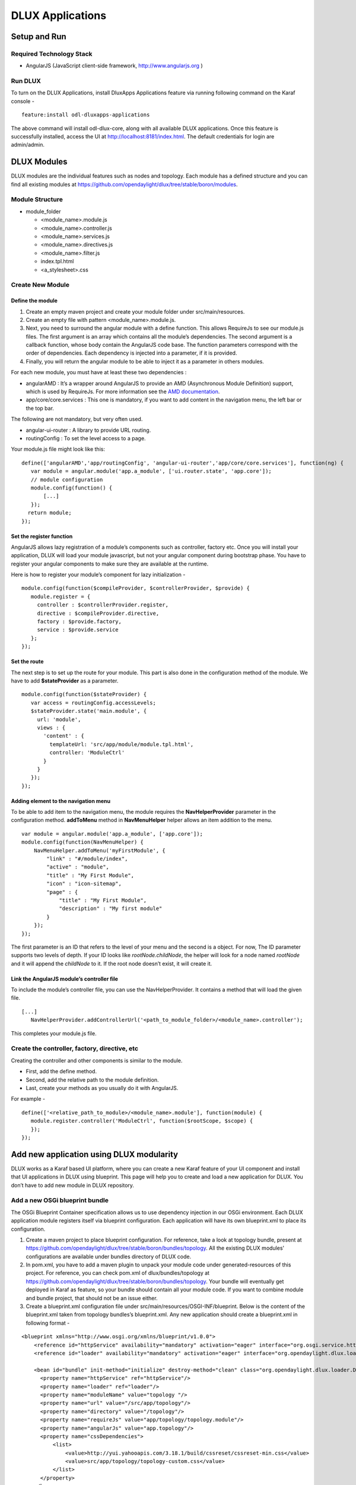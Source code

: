 DLUX Applications
====

Setup and Run
-------------

Required Technology Stack
~~~~~~~~~~~~~~~~~~~~~~~~~

-  AngularJS (JavaScript client-side framework, http://www.angularjs.org
   )

Run DLUX
~~~~~~~~

To turn on the DLUX Applications, install DluxApps Applications feature via running following
command on the Karaf console -

::

    feature:install odl-dluxapps-applications

The above command will install odl-dlux-core, along with all available DLUX applications. Once this
feature is successfully installed, access the UI at
http://localhost:8181/index.html. The default credentials for login are
admin/admin.

DLUX Modules
------------

DLUX modules are the individual features such as nodes and topology.
Each module has a defined structure and you can find all existing
modules at
https://github.com/opendaylight/dlux/tree/stable/boron/modules.

Module Structure
~~~~~~~~~~~~~~~~

-  module\_folder

   -  <module\_name>.module.js

   -  <module\_name>.controller.js

   -  <module\_name>.services.js

   -  <module\_name>.directives.js

   -  <module\_name>.filter.js

   -  index.tpl.html

   -  <a\_stylesheet>.css

Create New Module
~~~~~~~~~~~~~~~~~

Define the module
^^^^^^^^^^^^^^^^^

1. Create an empty maven project and create your module folder under
   src/main/resources.

2. Create an empty file with pattern <module\_name>.module.js.

3. Next, you need to surround the angular module with a define function.
   This allows RequireJs to see our module.js files. The first argument
   is an array which contains all the module’s dependencies. The second
   argument is a callback function, whose body contain the AngularJS
   code base. The function parameters correspond with the order of
   dependencies. Each dependency is injected into a parameter, if it is
   provided.

4. Finally, you will return the angular module to be able to inject it
   as a parameter in others modules.

For each new module, you must have at least these two dependencies :

-  angularAMD : It’s a wrapper around AngularJS to provide an AMD
   (Asynchronous Module Definition) support, which is used by RequireJs.
   For more information see the `AMD
   documentation <https://github.com/amdjs/amdjs-api/blob/master/AMD.md>`__.

-  app/core/core.services : This one is mandatory, if you want to add
   content in the navigation menu, the left bar or the top bar.

The following are not mandatory, but very often used.

-  angular-ui-router : A library to provide URL routing.

-  routingConfig : To set the level access to a page.

Your module.js file might look like this:

::

    define(['angularAMD','app/routingConfig', 'angular-ui-router','app/core/core.services'], function(ng) {
       var module = angular.module('app.a_module', ['ui.router.state', 'app.core']);
       // module configuration
       module.config(function() {
           [...]
       });
      return module;
    });

Set the register function
^^^^^^^^^^^^^^^^^^^^^^^^^

AngularJS allows lazy registration of a module’s components such as
controller, factory etc. Once you will install your application, DLUX
will load your module javascript, but not your angular component during
bootstrap phase. You have to register your angular components to make
sure they are available at the runtime.

Here is how to register your module’s component for lazy initialization
-

::

    module.config(function($compileProvider, $controllerProvider, $provide) {
       module.register = {
         controller : $controllerProvider.register,
         directive : $compileProvider.directive,
         factory : $provide.factory,
         service : $provide.service
       };
    });

Set the route
^^^^^^^^^^^^^

The next step is to set up the route for your module. This part is also
done in the configuration method of the module. We have to add
**$stateProvider** as a parameter.

::

    module.config(function($stateProvider) {
       var access = routingConfig.accessLevels;
       $stateProvider.state('main.module', {
         url: 'module',
         views : {
           'content' : {
             templateUrl: 'src/app/module/module.tpl.html',
             controller: 'ModuleCtrl'
           }
         }
       });
    });

Adding element to the navigation menu
^^^^^^^^^^^^^^^^^^^^^^^^^^^^^^^^^^^^^

To be able to add item to the navigation menu, the module requires the
**NavHelperProvider** parameter in the configuration method.
**addToMenu** method in **NavMenuHelper** helper allows an item addition
to the menu.

::

    var module = angular.module('app.a_module', ['app.core']);
    module.config(function(NavMenuHelper) {
        NavMenuHelper.addToMenu('myFirstModule', {
            "link" : "#/module/index",
            "active" : "module",
            "title" : "My First Module",
            "icon" : "icon-sitemap",
            "page" : {
                "title" : "My First Module",
                "description" : "My first module"
            }
        });
    });

The first parameter is an ID that refers to the level of your menu and
the second is a object. For now, The ID parameter supports two levels of
depth. If your ID looks like *rootNode.childNode*, the helper will look
for a node named *rootNode* and it will append the *childNode* to it. If
the root node doesn’t exist, it will create it.

Link the AngularJS module’s controller file
^^^^^^^^^^^^^^^^^^^^^^^^^^^^^^^^^^^^^^^^^^^

To include the module’s controller file, you can use the
NavHelperProvider. It contains a method that will load the given file.

::

    [...]
       NavHelperProvider.addControllerUrl('<path_to_module_folder>/<module_name>.controller');

This completes your module.js file.

Create the controller, factory, directive, etc
~~~~~~~~~~~~~~~~~~~~~~~~~~~~~~~~~~~~~~~~~~~~~~

Creating the controller and other components is similar to the module.

-  First, add the define method.

-  Second, add the relative path to the module definition.

-  Last, create your methods as you usually do it with AngularJS.

For example -

::

    define(['<relative_path_to_module>/<module_name>.module'], function(module) {
       module.register.controller('ModuleCtrl', function($rootScope, $scope) {
       });
    });

Add new application using DLUX modularity
-----------------------------------------

DLUX works as a Karaf based UI platform, where you can create a new
Karaf feature of your UI component and install that UI applications in
DLUX using blueprint. This page will help you to create and load a new
application for DLUX. You don’t have to add new module in DLUX
repository.

Add a new OSGi blueprint bundle
~~~~~~~~~~~~~~~~~~~~~~~~~~~~~~~

The OSGi Blueprint Container specification allows us to use dependency
injection in our OSGi environment. Each DLUX application module
registers itself via blueprint configuration. Each application will have
its own blueprint.xml to place its configuration.

1. Create a maven project to place blueprint configuration. For
   reference, take a look at topology bundle, present at
   https://github.com/opendaylight/dlux/tree/stable/boron/bundles/topology.
   All the existing DLUX modules' configurations are available under
   bundles directory of DLUX code.

2. In pom.xml, you have to add a maven plugin to unpack your module code
   under generated-resources of this project. For reference, you can
   check pom.xml of dlux/bundles/topology at
   https://github.com/opendaylight/dlux/tree/stable/boron/bundles/topology.
   Your bundle will eventually get deployed in Karaf as feature, so your
   bundle should contain all your module code. If you want to combine
   module and bundle project, that should not be an issue either.

3. Create a blueprint.xml configuration file under
   src/main/resources/OSGI-INF/blueprint. Below is the content of the
   blueprint.xml taken from topology bundles’s blueprint.xml. Any new
   application should create a blueprint.xml in following format -

::

    <blueprint xmlns="http://www.osgi.org/xmlns/blueprint/v1.0.0">
        <reference id="httpService" availability="mandatory" activation="eager" interface="org.osgi.service.http.HttpService"/>
        <reference id="loader" availability="mandatory" activation="eager" interface="org.opendaylight.dlux.loader.DluxModuleLoader"/>

        <bean id="bundle" init-method="initialize" destroy-method="clean" class="org.opendaylight.dlux.loader.DluxModule">
          <property name="httpService" ref="httpService"/>
          <property name="loader" ref="loader"/>
          <property name="moduleName" value="topology "/>
          <property name="url" value="/src/app/topology"/>
          <property name="directory" value="/topology"/>
          <property name="requireJs" value="app/topology/topology.module"/>
          <property name="angularJs" value="app.topology"/>
          <property name="cssDependencies">
              <list>
                  <value>http://yui.yahooapis.com/3.18.1/build/cssreset/cssreset-min.css</value>
                  <value>src/app/topology/topology-custom.css</value>
              </list>
          </property>
        </bean>
    </blueprint>

In above configuration, there are two references with id httpService and
loader. These two beans will already be initialized by dlux-core, so any
new application can use them. Without these two bean references, a new
application will not be able to register.

Next is the initialization of your application bean, which will be an
instance of class org.opendaylight.dlux.loader.DluxModule. There are 5
properties that you should provide in this bean besides the references
of httpService and loader. Lets talk about those bean properties in
little more detail.

**moduleName** : Name of your module. This name should be unique in
DLUX.

**url**: This is the url via which RequireJS in DLUX will try to load
your module JS/HTML files. Also, this is the url that browser will use
to load the static HTML, JS or CSS files. RequireJS in DLUX has a base
path of **src**, so all the url should start with /src so RequireJS and
the browser can correctly find the files.

**directory**: In your bundle’s pom.xml, you unpack your module code.
This is the directory where your actual static files will reside. The
above mentioned url is registered with httpService, so when browser
makes a call to that url, it will be redirected to the directory
mentioned here. In the above example, all the topology files are present
under /topology directory and the browser/RequireJS can access those
files with uri /src/app/topology.

**requireJS**: This is the path to your RequireJS module. If you notice
closely, you will see the initial path of RequireJS app/topology in the
above example matches with the last part of url. This path will be be
used by RequireJS. As mentioned above, we have kept **src** as base path
in RequireJS, that is the exact reason that url start with /src.

**angularJS**: name of your AngularJS module.

**cssDependencies**: If the application has any external/internal css
dependencies, then those can be added here. If you create your own css
files, just point to those css files here. Use the url path that you
mentioned above, so the browser can find your css file.

OSGi understands blueprint.xml, once you will deploy your bundle in
karaf (or you can create a new feature for your application), karaf will
read your blueprint.xml and it will try to register your application
with dlux. Once successful, if you refresh your dlux UI, you will see
your application in left hand navigation bar of dlux.

Yang Utils
----------

Yang Utils are used by UI to perform all CRUD operations. All of these
utilities are present in yangutils.services.js file. It has following
AngularJS factories -

-  **arrayUtils** – defines functions for working with arrays.

-  **pathUtils** – defines functions for working with xpath (paths to
   APIs and subAPIs). It divides xpath string to array of elements, so
   this array can be later used for search functions.

-  **syncFact** – provides synchronization between requests to and from
   OpenDaylight when it’s needed.

-  **custFunct** – it is linked with
   apiConnector.createCustomFunctionalityApis in yangui controller in
   yangui.controller.js. That function makes it possible to create some
   custom function called by the click on button in index.tpl.html. All
   custom functions are stored in array and linked to specific subAPI.
   When particular subAPI is expanded and clicked, its inputs (linked
   root node with its child nodes) are displayed in the bottom part of
   the page and its buttons with custom functionality are displayed
   also.

-  **reqBuilder** – Builds object in JSON format from input fields of
   the UI page. **Show Preview** button on Yang UI use this builder.
   This request is sent to OpenDaylight when button PUT or POST is
   clicked.

-  **yinParser** – factory for reading .xml files of yang models and
   creating object hierarchy. Every statement from yang is represented
   by a node.

-  **nodeWrapper** – adds functions to objects in tree hierarchy created
   with yinParser. These functions provide functionality for every type
   of node.

-  **apiConnector** – the main functionality is filling the main
   structures and linking them. Structure of APIs and subAPIs which is
   two level array - first level is filled by main APIs, second level is
   filled by others sub APIs. Second main structure is array of root
   nodes, which are objects including root node and its children nodes.
   Linking these two structures is creating links between every subAPI
   (second level of APIs array) and its root node, which must be
   displayed like inputs when subAPI is expanded.

-  **yangUtils** – some top level functions which are used by yangui
   controller for creating the main structures.

